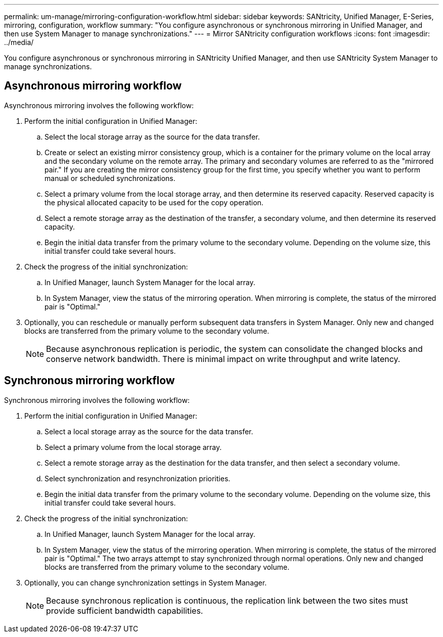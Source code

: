 ---
permalink: um-manage/mirroring-configuration-workflow.html
sidebar: sidebar
keywords: SANtricity, Unified Manager, E-Series, mirroring, configuration, workflow
summary: "You configure asynchronous or synchronous mirroring in Unified Manager, and then use System Manager to manage synchronizations."
---
= Mirror SANtricity configuration workflows
:icons: font
:imagesdir: ../media/

[.lead]
You configure asynchronous or synchronous mirroring in SANtricity Unified Manager, and then use SANtricity System Manager to manage synchronizations.

== Asynchronous mirroring workflow

Asynchronous mirroring involves the following workflow:

. Perform the initial configuration in Unified Manager:
 .. Select the local storage array as the source for the data transfer.
 .. Create or select an existing mirror consistency group, which is a container for the primary volume on the local array and the secondary volume on the remote array. The primary and secondary volumes are referred to as the "mirrored pair." If you are creating the mirror consistency group for the first time, you specify whether you want to perform manual or scheduled synchronizations.
 .. Select a primary volume from the local storage array, and then determine its reserved capacity. Reserved capacity is the physical allocated capacity to be used for the copy operation.
 .. Select a remote storage array as the destination of the transfer, a secondary volume, and then determine its reserved capacity.
 .. Begin the initial data transfer from the primary volume to the secondary volume. Depending on the volume size, this initial transfer could take several hours.
. Check the progress of the initial synchronization:
 .. In Unified Manager, launch System Manager for the local array.
 .. In System Manager, view the status of the mirroring operation. When mirroring is complete, the status of the mirrored pair is "Optimal."
. Optionally, you can reschedule or manually perform subsequent data transfers in System Manager. Only new and changed blocks are transferred from the primary volume to the secondary volume.
+
[NOTE]
====
Because asynchronous replication is periodic, the system can consolidate the changed blocks and conserve network bandwidth. There is minimal impact on write throughput and write latency.
====

== Synchronous mirroring workflow

Synchronous mirroring involves the following workflow:

. Perform the initial configuration in Unified Manager:
 .. Select a local storage array as the source for the data transfer.
 .. Select a primary volume from the local storage array.
 .. Select a remote storage array as the destination for the data transfer, and then select a secondary volume.
 .. Select synchronization and resynchronization priorities.
 .. Begin the initial data transfer from the primary volume to the secondary volume. Depending on the volume size, this initial transfer could take several hours.
. Check the progress of the initial synchronization:
 .. In Unified Manager, launch System Manager for the local array.
 .. In System Manager, view the status of the mirroring operation. When mirroring is complete, the status of the mirrored pair is "Optimal." The two arrays attempt to stay synchronized through normal operations. Only new and changed blocks are transferred from the primary volume to the secondary volume.
. Optionally, you can change synchronization settings in System Manager.
+
[NOTE]
====
Because synchronous replication is continuous, the replication link between the two sites must provide sufficient bandwidth capabilities.
====
